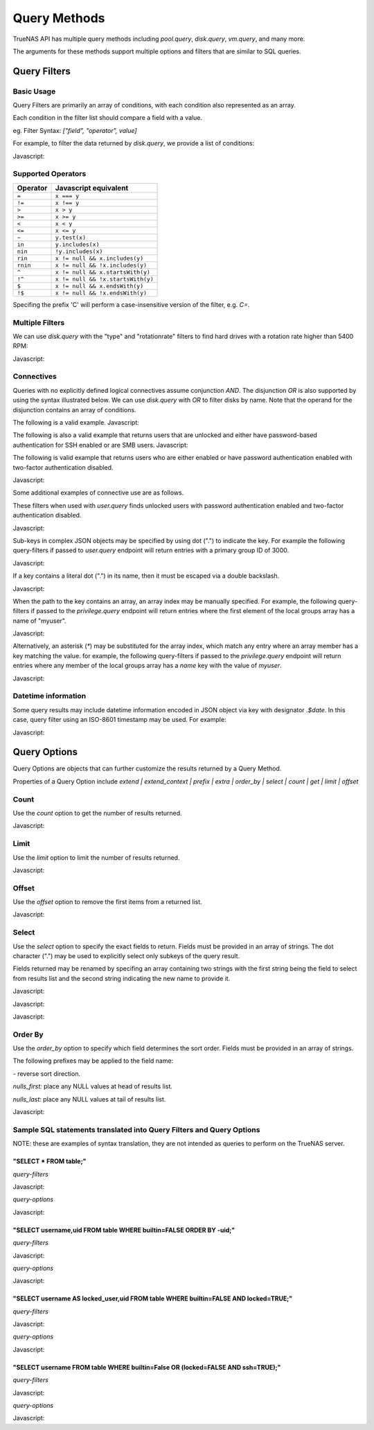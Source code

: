 Query Methods
-------------

TrueNAS API has multiple query methods including `pool.query`, `disk.query`, `vm.query`, and many more.

The arguments for these methods support multiple options and filters that are similar to SQL queries.

Query Filters
=============

Basic Usage
***********

Query Filters are primarily an array of conditions, with each condition also represented as an array.

Each condition in the filter list should compare a field with a value.

eg. Filter Syntax: `["field", "operator", value]`

For example, to filter the data returned by `disk.query`, we provide a list of conditions:

Javascript:

.. code:: javascript
    [
      ["name","=","ada1"]
    ]


Supported Operators
*******************

========  =====================
Operator  Javascript equivalent
========  =====================
``=``     ``x === y``
``!=``    ``x !== y``
``>``     ``x > y``
``>=``    ``x >= y``
``<``     ``x < y``
``<=``    ``x <= y``
``~``     ``y.test(x)``
``in``    ``y.includes(x)``
``nin``   ``!y.includes(x)``
``rin``   ``x != null && x.includes(y)``
``rnin``  ``x != null && !x.includes(y)``
``^``     ``x != null && x.startsWith(y)``
``!^``    ``x != null && !x.startsWith(y)``
``$``     ``x != null && x.endsWith(y)``
``!$``    ``x != null && !x.endsWith(y)``
========  =====================

Specifing the prefix 'C' will perform a case-insensitive version of the filter, e.g. `C=`.

Multiple Filters
****************

We can use `disk.query` with the "type" and "rotationrate" filters to find hard drives with a rotation rate higher than 5400 RPM:

Javascript:

.. code:: javascript
    [
      ["type","=","HDD"],
      ["rotationrate",">",5400]  // Note that the value should be the correct type
    ]


Connectives
***********

Queries with no explicitly defined logical connectives assume conjunction `AND`. The disjunction `OR` is also supported by using the syntax illustrated below. We can use `disk.query` with `OR` to filter disks by name. Note that the operand for the disjunction contains an array of conditions.

The following is a valid example.
Javascript:

.. code:: javascript
    [
      "OR",
      [
        ["name", "=", "first"],
        ["name", "=", "second"],
      ]
    ]

The following is also a valid example that returns users that are unlocked and either have password-based authentication for SSH enabled or are SMB users.
Javascript:

.. code:: javascript
    [
      [
        "OR",
        [
          ["ssh_password_enabled", "=", true],
          ["smb", "=", true]
        ]
      ],
      ["locked", "=", false]
    ]

The following is valid example that returns users who are either enabled or have password authentication enabled with two-factor authentication disabled.

Javascript:

.. code:: javascript
    [
      "OR",
      [
        [
          ["ssh_password_enabled", "=", true],
          ["twofactor_auth_configured", "=", false]
        ],
        ["enabled", "=", true],
      ]
    ]

Some additional examples of connective use are as follows.

These filters when used with `user.query` finds unlocked users with password authentication enabled and two-factor authentication disabled.

Javascript:

.. code:: javascript
    [
      ["ssh_password_enabled", "=", true],
      ["twofactor_auth_configured", "=", false],
      ["locked", "=", false]
    ]


Sub-keys in complex JSON objects may be specified by using dot (".") to indicate the key. For example the following query-filters if passed to `user.query` endpoint will return entries with a primary group ID of 3000.

Javascript:

.. code:: javascript
    [
      ["group.bsdgrp_gid", "=", 3000],
    ]

If a key contains a literal dot (".") in its name, then it must be escaped via a double backslash.

Javascript:

.. code:: javascript
    [
      ["foo\\.bar", "=", 42],
    ]


When the path to the key contains an array, an array index may be manually specified. For example, the following query-filters
if passed to the `privilege.query` endpoint will return entries where the first element of the local groups array has a name
of "myuser".

Javascript:

.. code:: javascript
    [
      ["local_groups.0.name", "=", "myuser"],
    ]

Alternatively, an asterisk (`*`) may be substituted for the array index, which match any entry where an array member has a key matching the value. for example, the following query-filters if passed to the `privilege.query` endpoint will return entries where any member of the local groups array has a `name` key with the value of `myuser`.

Javascript:

.. code:: javascript
    [
      ["local_groups.*.name", "=", "myuser"],
    ]


Datetime information
********************

Some query results may include datetime information encoded in JSON object via
key with designator `.$date`. In this case, query filter using an ISO-8601
timestamp may be used. For example:

Javascript:

.. code:: javascript
    [
      ['timestamp.$date', '>', '2023-12-18T16:15:35+00:00']
    ]


Query Options
=============

Query Options are objects that can further customize the results returned by a Query Method.

Properties of a Query Option include `extend | extend_context | prefix | extra | order_by | select | count | get | limit | offset`

Count
*****

Use the `count` option to get the number of results returned.

Javascript:

.. code:: javascript
    {
      "count": true
    }


Limit
*****

Use the `limit` option to limit the number of results returned.

Javascript:

.. code:: javascript
    {
      "limit": 5
    }


Offset
******

Use the `offset` option to remove the first items from a returned list.

Javascript:

.. code:: javascript
    {
      "offset": 1  // Omits the first item from the query result
    }


Select
******

Use the `select` option to specify the exact fields to return. Fields must be provided in an array of strings. The dot character (".") may be used to explicitly select only subkeys of the query result.

Fields returned may be renamed by specifing an array containing two strings with the first string being the field to select from results list and the second string indicating the new name to provide it.

Javascript:

.. code:: javascript
    {
      "select": ["devname", "size", "rotationrate"]
    }


Javascript:

.. code:: javascript
    {
      "select": [
        "Authentication.status",
        "Authentication.localAddress",
        "Authentication.clientAccount"
      ]
    }


Javascript:

.. code:: javascript
    {
      "select": [
        ["Authentication.status", "status"],
        ["Authentication.localAddress", "address"],
        ["Authentication.clientAccount", "username"]
      ]
    }


Order By
********

Use the `order_by` option to specify which field determines the sort order. Fields must be provided in an
array of strings.

The following prefixes may be applied to the field name:

`-` reverse sort direction.

`nulls_first:` place any NULL values at head of results list.

`nulls_last:` place any NULL values at tail of results list.

Javascript:

.. code:: javascript
    {
      "order_by": ["size", "-devname", "nulls_first:-expiretime"]
    }


Sample SQL statements translated into Query Filters and Query Options
*********************************************************************

NOTE: these are examples of syntax translation, they are not intended as queries
to perform on the TrueNAS server.


"SELECT * FROM table;"
^^^^^^^^^^^^^^^^^^^^^^

`query-filters`

Javascript:

.. code:: javascript
    []


`query-options`

Javascript:

.. code:: javascript
    {}


"SELECT username,uid FROM table WHERE builtin=FALSE ORDER BY -uid;"
^^^^^^^^^^^^^^^^^^^^^^^^^^^^^^^^^^^^^^^^^^^^^^^^^^^^^^^^^^^^^^^^^^^

`query-filters`

Javascript:

.. code:: javascript
    [
      ["builtin", "=", false],
    ]

`query-options`

Javascript:

.. code:: javascript
    {
      "select": [
        "username",
        "uid"
      ],
      "order_by": [
        "-uid"
      ]
    }


"SELECT username AS locked_user,uid FROM table WHERE builtin=FALSE AND locked=TRUE;"
^^^^^^^^^^^^^^^^^^^^^^^^^^^^^^^^^^^^^^^^^^^^^^^^^^^^^^^^^^^^^^^^^^^^^^^^^^^^^^^^^^^^

`query-filters`

Javascript:

.. code:: javascript
    [
      ["builtin", "=", false],
      ["locked", "=", true]
    ]

`query-options`

Javascript:

.. code:: javascript
    {
      "select": [
        [
          "username",
          "locked_user"
        ],
        "uid"
      ],
    }


"SELECT username FROM table WHERE builtin=False OR (locked=FALSE AND ssh=TRUE);"
^^^^^^^^^^^^^^^^^^^^^^^^^^^^^^^^^^^^^^^^^^^^^^^^^^^^^^^^^^^^^^^^^^^^^^^^^^^^^^^^

`query-filters`

Javascript:

.. code:: javascript
    [
      [
        "OR",
        [
          ["builtin", "=", false],
          [
            ["locked", "=", false],
            ["ssh", "=" true]
          ]
        ]
      ],
    ]

`query-options`

Javascript:

.. code:: javascript
    {
      "select": [
        "username"
      ],
    }
